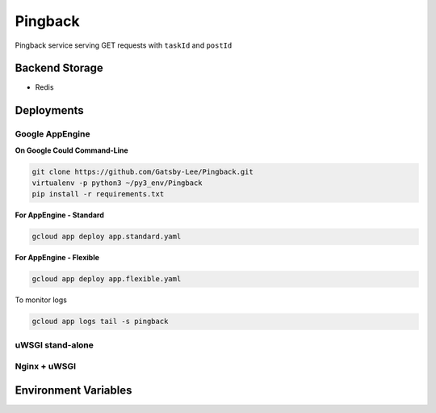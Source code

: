 Pingback
========

Pingback service serving GET requests with ``taskId`` and ``postId``

Backend Storage
---------------
* Redis


Deployments
-----------

Google AppEngine
^^^^^^^^^^^^^^^^

**On Google Could Command-Line**

.. code-block:: bash

  git clone https://github.com/Gatsby-Lee/Pingback.git
  virtualenv -p python3 ~/py3_env/Pingback
  pip install -r requirements.txt


**For AppEngine - Standard**

.. code-block:: bash

  gcloud app deploy app.standard.yaml


**For AppEngine - Flexible**

.. code-block:: bash

  gcloud app deploy app.flexible.yaml


To monitor logs

.. code-block:: bash

  gcloud app logs tail -s pingback



uWSGI stand-alone
^^^^^^^^^^^^^^^^^



Nginx + uWSGI
^^^^^^^^^^^^^


Environment Variables
---------------------
